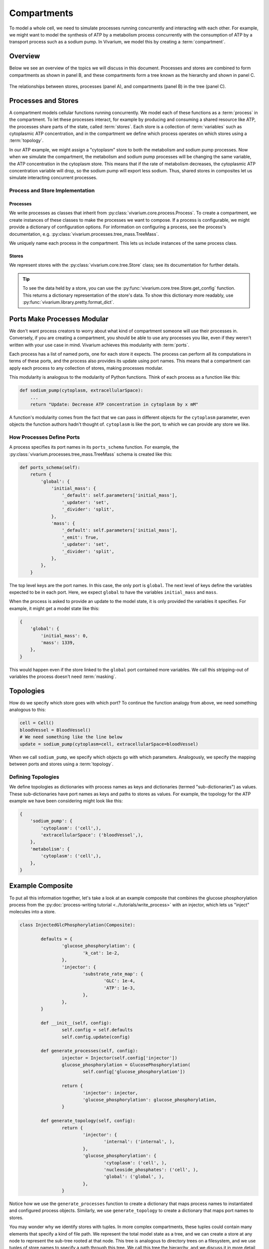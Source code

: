 ============
Compartments
============

To model a whole cell, we need to simulate processes running
concurrently and interacting with each other. For example, we might want
to model the synthesis of ATP by a metabolism process concurrently with
the consumption of ATP by a transport process such as a sodium pump. In
Vivarium, we model this by creating a :term:`compartment`.

--------
Overview
--------

Below we see an overview of the topics we will discuss in this document.
Processes and stores are combined to form compartments as shown in panel
B, and these compartments form a tree known as the hierarchy and shown
in panel C.

.. _fig-compartment:

.. figure:: ../_static/compartment.png
   :width: 100%
   :align: center
   :alt: A figure with 3 panels lettered A through C. In panel A, we see
       a red database symbol labeled "store" and with the text
       "variable values, units, mass, children, emitters, dividers,
       updaters" within it. Below, a yellow rectangle labeled "process"
       contains the text "variable names, parameters, mechanisms." A
       black line extending from the rectangle is labeled "port". In
       panel B, we see a blue square labeled "compartment". Inside are
       two stores and two processes, with the lower store connected to
       the ports of both processes, and the upper store connected only
       to the top process. A store outside the square labeled "boundary"
       is connected to a port of the upper process. In panel C, 4
       compartments form a tree with one compartment at the top level
       and one at the bottom level. The tree's edges are formed by black
       lines to boundary stores.

   The relationships between stores, processes (panel A), and
   compartments (panel B) in the tree (panel C).

--------------------
Processes and Stores
--------------------

A compartment models cellular functions running concurrently. We model each
of these functions as a :term:`process` in the compartment. To let these
processes interact, for example by producing and consuming a shared
resource like ATP, the processes share parts of the state, called
:term:`stores`. Each store is a collection of :term:`variables` such as
cytoplasmic ATP concentration, and in the compartment we define which
process operates on which stores using a :term:`topology`.

In our ATP example, we might assign a "cytoplasm" store to both the
metabolism and sodium pump processes. Now when we simulate the
compartment, the metabolism and sodium pump processes will be changing
the same variable, the ATP concentration in the cytoplasm store. This
means that if the rate of metabolism decreases, the cytoplasmic ATP
concentration variable will drop, so the sodium pump will export less
sodium. Thus, shared stores in composites let us simulate interacting
concurrent processes.

Process and Store Implementation
================================

Processes
---------

We write processes as classes that inherit from
:py:class:`vivarium.core.process.Process`.  To create a compartment, we
create instances of these classes to make the processes we want to
compose. If a process is configurable, we might provide a dictionary of
configuration options. For information on configuring a process, see the
process's documentation, e.g.
:py:class:`vivarium.processes.tree_mass.TreeMass`.

We uniquely name each process in the compartment. This lets us include
instances of the same process class.

Stores
------

We represent stores with the :py:class:`vivarium.core.tree.Store`
class; see its documentation for further details.

.. tip:: To see the data held by a store, you can use the
   :py:func:`vivarium.core.tree.Store.get_config` function. This
   returns a dictionary representation of the store's data. To show this
   dictionary more readably, use
   :py:func:`vivarium.library.pretty.format_dict`.

----------------------------
Ports Make Processes Modular
----------------------------

We don't want process creators to worry about what kind of compartment
someone will use their processes in. Conversely, if you are creating a
compartment, you should be able to use any processes you like, even if
they weren't written with your use case in mind. Vivarium achieves this
modularity with :term:`ports`.

Each process has a list of named ports, one for each store it expects.
The process can perform all its computations in terms of these ports,
and the process also provides its update using port names.  This means
that a compartment can apply each process to any collection of stores,
making processes modular.

This modularity is analogous to the modularity of Python functions.
Think of each process as a function like this:

.. code-block:: python

    def sodium_pump(cytoplasm, extracellularSpace):
        ...
        return "Update: Decrease ATP concentration in cytoplasm by x mM"

A function's modularity comes from the fact that we can pass in different
objects for the ``cytoplasm`` parameter, even objects the function
authors hadn't thought of. ``cytoplasm`` is like the port, to which we
can provide any store we like.

How Processes Define Ports
==========================

A process specifies its port names in its ``ports_schema`` function.
For example, the :py:class:`vivarium.processes.tree_mass.TreeMass`
schema is created like this:

.. code-block:: python

    def ports_schema(self):
        return {
            'global': {
                'initial_mass': {
                    '_default': self.parameters['initial_mass'],
                    '_updater': 'set',
                    '_divider': 'split',
                },
                'mass': {
                    '_default': self.parameters['initial_mass'],
                    '_emit': True,
                    '_updater': 'set',
                    '_divider': 'split',
                },
            },
        }

The top level keys are the port names. In this case, the only port is
``global``. The next level of keys define the variables expected to be
in each port. Here, we expect ``global`` to have the variables
``initial_mass`` and ``mass``.

When the process is asked to provide an update to the model state, it is
only provided the variables it specifies. For example, it might get a
model state like this:

.. code-block:: python

    {
        'global': {
            'initial_mass': 0,
            'mass': 1339,
        },
    }

This would happen even if the store linked to the ``global`` port
contained more variables. We call this stripping-out of variables the
process doesn't need :term:`masking`.

----------
Topologies
----------

How do we specify which store goes with which port? To continue the
function analogy from above, we need something analogous to this:

.. code-block:: python

    cell = Cell()
    bloodVessel = BloodVessel()
    # We need something like the line below
    update = sodium_pump(cytoplasm=cell, extracellularSpace=bloodVessel)

When we call ``sodium_pump``, we specify which objects go with which
parameters. Analogously, we specify the mapping between ports and stores
using a :term:`topology`.

Defining Topologies
===================

We define topologies as dictionaries with process names as keys and
dictionaries (termed "sub-dictionaries") as values. These
sub-dictionaries have port names as keys and paths to stores as values.
For example, the topology for the ATP example we have been considering
might look like this:

.. code-block:: python

    {
        'sodium_pump': {
            'cytoplasm': ('cell',),
            'extracellularSpace': ('bloodVessel',),
        },
        'metabolism': {
            'cytoplasm': ('cell',),
        },
    }

-------------------
Example Composite
-------------------

To put all this information together, let's take a look at an example
composite that combines the glucose phosphorylation process from the
:py:doc:`process-writing tutorial <../tutorials/write_process>` with an
injector, which lets us "inject" molecules into a store.

.. code-block:: python

	class InjectedGlcPhosphorylation(Composite):

		defaults = {
			'glucose_phosphorylation': {
				'k_cat': 1e-2,
			},
			'injector': {
				'substrate_rate_map': {
					'GLC': 1e-4,
					'ATP': 1e-3,
				},
			},
		}

		def __init__(self, config):
			self.config = self.defaults
			self.config.update(config)

		def generate_processes(self, config):
			injector = Injector(self.config['injector'])
			glucose_phosphorylation = GlucosePhosphorylation(
				self.config['glucose_phosphorylation'])

			return {
				'injector': injector,
				'glucose_phosphorylation': glucose_phosphorylation,
			}

		def generate_topology(self, config):
			return {
				'injector': {
					'internal': ('internal', ),
				},
				'glucose_phosphorylation': {
					'cytoplasm': ('cell', ),
					'nucleoside_phosphates': ('cell', ),
					'global': ('global', ),
				},
			}

Notice how we use the ``generate_processes`` function to create a
dictionary that maps process names to instantiated and configured
process objects. Similarly, we use ``generate_topology`` to create a
dictionary that maps port names to stores.

You may wonder why we identify stores with tuples. In more complex
compartments, these tuples could contain many elements that specify a
kind of file path. We represent the total model state as a tree, and we
can create a store at any node to represent the sub-tree rooted at that
node. This tree is analogous to directory trees on a filesystem, and we
use tuples of store names to specify a path through this tree. We call
this tree the hierarchy, and we discuss it in more detail in the
:doc:`hierarchy guide <hierarchy>`.

------------------------
Compartment Interactions
------------------------

Even though compartments represent segregated sub-models, they still
need to interact. We model these interactions using :term:`boundary
stores` between compartments. For example, the boundary store between a
cell and its environment might track the flux of metabolites between the
cell and environment compartments.

When compartments are nested, these boundary stores also exist between
the inner and the outer compartment. Thus nested compartments form a
tree whose nodes are compartments and whose edges are boundary stores. A
node's parent is its outer compartment, while its children are the
compartments within it.

Since boundary stores can also exist between compartments who share a
parent, you may find it useful to think of compartments and their
boundary stores as a bigraph (not a bipartite graph) where the tree
denotes nesting and all the edges (including those in the tree)
represent boundary stores.
